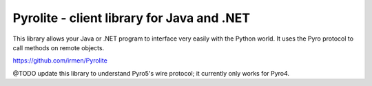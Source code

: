 .. index:: Pyrolite, Java, .NET, C#

*******************************************
Pyrolite - client library for Java and .NET
*******************************************

This library allows your Java or .NET program to interface very easily with
the Python world. It uses the Pyro protocol to call methods on remote
objects.

https://github.com/irmen/Pyrolite

@TODO update this library to understand Pyro5's wire protocol; it currently only works for Pyro4.

